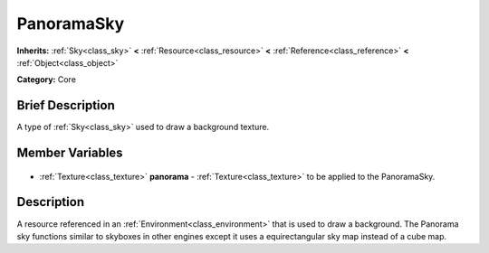.. Generated automatically by doc/tools/makerst.py in Godot's source tree.
.. DO NOT EDIT THIS FILE, but the PanoramaSky.xml source instead.
.. The source is found in doc/classes or modules/<name>/doc_classes.

.. _class_PanoramaSky:

PanoramaSky
===========

**Inherits:** :ref:`Sky<class_sky>` **<** :ref:`Resource<class_resource>` **<** :ref:`Reference<class_reference>` **<** :ref:`Object<class_object>`

**Category:** Core

Brief Description
-----------------

A type of :ref:`Sky<class_sky>` used to draw a background texture.

Member Variables
----------------

  .. _class_PanoramaSky_panorama:

- :ref:`Texture<class_texture>` **panorama** - :ref:`Texture<class_texture>` to be applied to the PanoramaSky.


Description
-----------

A resource referenced in an :ref:`Environment<class_environment>` that is used to draw a background. The Panorama sky functions similar to skyboxes in other engines except it uses a equirectangular sky map instead of a cube map.

